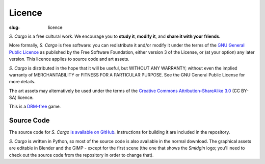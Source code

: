 Licence
#######

:slug: licence

*S. Cargo* is a free cultural work. We encourage you to **study it**, **modify it**, and **share it with your friends**.

More formally, *S. Cargo* is free software: you can redistribute it and/or modify it under the terms of the `GNU General Public Licence`_ as published by the Free Software Foundation, either version 3 of the License, or (at your option) any later version. This licence applies to source code and art assets.

*S. Cargo* is distributed in the hope that it will be useful, but WITHOUT ANY WARRANTY; without even the implied warranty of MERCHANTABILITY or FITNESS FOR A PARTICULAR PURPOSE.  See the GNU General Public License for more details.

The art assets may alternatively be used under the terms of the `Creative Commons Attribution-ShareAlike 3.0`_ (CC BY-SA) licence.

This is a DRM-free_ game.

.. _GNU General Public Licence: http://www.gnu.org/copyleft/gpl.html#content
.. _Creative Commons Attribution-ShareAlike 3.0: http://creativecommons.org/licenses/by-sa/3.0/au/
.. _DRM-free: http://www.defectivebydesign.org/what_is_drm_digital_restrictions_management


Source Code
===========

The source code for *S. Cargo* `is available on GitHub`_. Instructions for building it are included in the repository.

*S. Cargo* is written in Python, so most of the source code is also available in the normal download. The graphical assets are editable in Blender and the GIMP - except for the first scene (the one that shows the *Smidgin* logo; you'll need to check out the source code from the repository in order to change that).

.. _is available on GitHub: https://github.com/oasakfu/cargo#s-cargo
